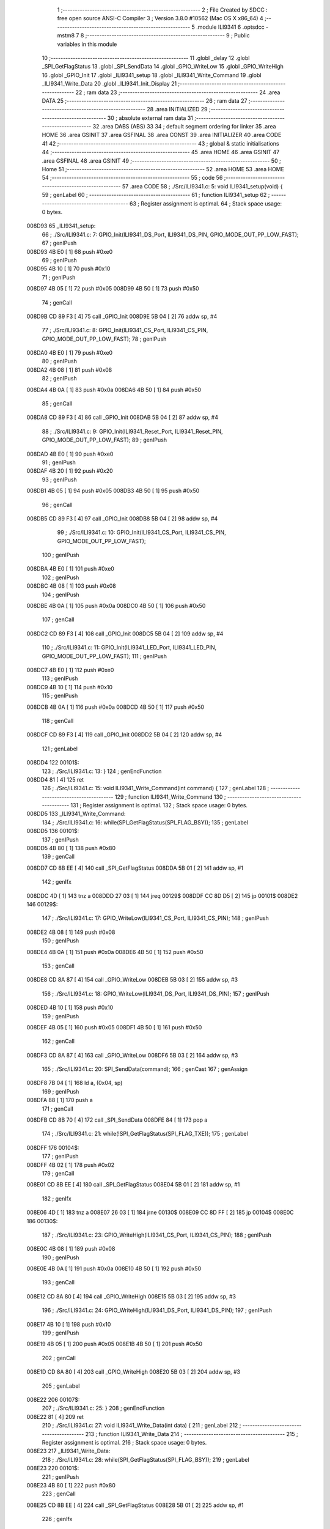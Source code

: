                                       1 ;--------------------------------------------------------
                                      2 ; File Created by SDCC : free open source ANSI-C Compiler
                                      3 ; Version 3.8.0 #10562 (Mac OS X x86_64)
                                      4 ;--------------------------------------------------------
                                      5 	.module ILI9341
                                      6 	.optsdcc -mstm8
                                      7 	
                                      8 ;--------------------------------------------------------
                                      9 ; Public variables in this module
                                     10 ;--------------------------------------------------------
                                     11 	.globl _delay
                                     12 	.globl _SPI_GetFlagStatus
                                     13 	.globl _SPI_SendData
                                     14 	.globl _GPIO_WriteLow
                                     15 	.globl _GPIO_WriteHigh
                                     16 	.globl _GPIO_Init
                                     17 	.globl _ILI9341_setup
                                     18 	.globl _ILI9341_Write_Command
                                     19 	.globl _ILI9341_Write_Data
                                     20 	.globl _ILI9341_Init_Display
                                     21 ;--------------------------------------------------------
                                     22 ; ram data
                                     23 ;--------------------------------------------------------
                                     24 	.area DATA
                                     25 ;--------------------------------------------------------
                                     26 ; ram data
                                     27 ;--------------------------------------------------------
                                     28 	.area INITIALIZED
                                     29 ;--------------------------------------------------------
                                     30 ; absolute external ram data
                                     31 ;--------------------------------------------------------
                                     32 	.area DABS (ABS)
                                     33 
                                     34 ; default segment ordering for linker
                                     35 	.area HOME
                                     36 	.area GSINIT
                                     37 	.area GSFINAL
                                     38 	.area CONST
                                     39 	.area INITIALIZER
                                     40 	.area CODE
                                     41 
                                     42 ;--------------------------------------------------------
                                     43 ; global & static initialisations
                                     44 ;--------------------------------------------------------
                                     45 	.area HOME
                                     46 	.area GSINIT
                                     47 	.area GSFINAL
                                     48 	.area GSINIT
                                     49 ;--------------------------------------------------------
                                     50 ; Home
                                     51 ;--------------------------------------------------------
                                     52 	.area HOME
                                     53 	.area HOME
                                     54 ;--------------------------------------------------------
                                     55 ; code
                                     56 ;--------------------------------------------------------
                                     57 	.area CODE
                                     58 ;	./Src/ILI9341.c: 5: void ILI9341_setup(void) {
                                     59 ; genLabel
                                     60 ;	-----------------------------------------
                                     61 ;	 function ILI9341_setup
                                     62 ;	-----------------------------------------
                                     63 ;	Register assignment is optimal.
                                     64 ;	Stack space usage: 0 bytes.
      008D93                         65 _ILI9341_setup:
                                     66 ;	./Src/ILI9341.c: 7: GPIO_Init(ILI9341_DS_Port, ILI9341_DS_PIN, GPIO_MODE_OUT_PP_LOW_FAST);
                                     67 ; genIPush
      008D93 4B E0            [ 1]   68 	push	#0xe0
                                     69 ; genIPush
      008D95 4B 10            [ 1]   70 	push	#0x10
                                     71 ; genIPush
      008D97 4B 05            [ 1]   72 	push	#0x05
      008D99 4B 50            [ 1]   73 	push	#0x50
                                     74 ; genCall
      008D9B CD 89 F3         [ 4]   75 	call	_GPIO_Init
      008D9E 5B 04            [ 2]   76 	addw	sp, #4
                                     77 ;	./Src/ILI9341.c: 8: GPIO_Init(ILI9341_CS_Port, ILI9341_CS_PIN, GPIO_MODE_OUT_PP_LOW_FAST);
                                     78 ; genIPush
      008DA0 4B E0            [ 1]   79 	push	#0xe0
                                     80 ; genIPush
      008DA2 4B 08            [ 1]   81 	push	#0x08
                                     82 ; genIPush
      008DA4 4B 0A            [ 1]   83 	push	#0x0a
      008DA6 4B 50            [ 1]   84 	push	#0x50
                                     85 ; genCall
      008DA8 CD 89 F3         [ 4]   86 	call	_GPIO_Init
      008DAB 5B 04            [ 2]   87 	addw	sp, #4
                                     88 ;	./Src/ILI9341.c: 9: GPIO_Init(ILI9341_Reset_Port, ILI9341_Reset_PIN, GPIO_MODE_OUT_PP_LOW_FAST);
                                     89 ; genIPush
      008DAD 4B E0            [ 1]   90 	push	#0xe0
                                     91 ; genIPush
      008DAF 4B 20            [ 1]   92 	push	#0x20
                                     93 ; genIPush
      008DB1 4B 05            [ 1]   94 	push	#0x05
      008DB3 4B 50            [ 1]   95 	push	#0x50
                                     96 ; genCall
      008DB5 CD 89 F3         [ 4]   97 	call	_GPIO_Init
      008DB8 5B 04            [ 2]   98 	addw	sp, #4
                                     99 ;	./Src/ILI9341.c: 10: GPIO_Init(ILI9341_CS_Port, ILI9341_CS_PIN, GPIO_MODE_OUT_PP_LOW_FAST);
                                    100 ; genIPush
      008DBA 4B E0            [ 1]  101 	push	#0xe0
                                    102 ; genIPush
      008DBC 4B 08            [ 1]  103 	push	#0x08
                                    104 ; genIPush
      008DBE 4B 0A            [ 1]  105 	push	#0x0a
      008DC0 4B 50            [ 1]  106 	push	#0x50
                                    107 ; genCall
      008DC2 CD 89 F3         [ 4]  108 	call	_GPIO_Init
      008DC5 5B 04            [ 2]  109 	addw	sp, #4
                                    110 ;	./Src/ILI9341.c: 11: GPIO_Init(ILI9341_LED_Port, ILI9341_LED_PIN, GPIO_MODE_OUT_PP_LOW_FAST);
                                    111 ; genIPush
      008DC7 4B E0            [ 1]  112 	push	#0xe0
                                    113 ; genIPush
      008DC9 4B 10            [ 1]  114 	push	#0x10
                                    115 ; genIPush
      008DCB 4B 0A            [ 1]  116 	push	#0x0a
      008DCD 4B 50            [ 1]  117 	push	#0x50
                                    118 ; genCall
      008DCF CD 89 F3         [ 4]  119 	call	_GPIO_Init
      008DD2 5B 04            [ 2]  120 	addw	sp, #4
                                    121 ; genLabel
      008DD4                        122 00101$:
                                    123 ;	./Src/ILI9341.c: 13: }
                                    124 ; genEndFunction
      008DD4 81               [ 4]  125 	ret
                                    126 ;	./Src/ILI9341.c: 15: void ILI9341_Write_Command(int command) {
                                    127 ; genLabel
                                    128 ;	-----------------------------------------
                                    129 ;	 function ILI9341_Write_Command
                                    130 ;	-----------------------------------------
                                    131 ;	Register assignment is optimal.
                                    132 ;	Stack space usage: 0 bytes.
      008DD5                        133 _ILI9341_Write_Command:
                                    134 ;	./Src/ILI9341.c: 16: while(SPI_GetFlagStatus(SPI_FLAG_BSY));
                                    135 ; genLabel
      008DD5                        136 00101$:
                                    137 ; genIPush
      008DD5 4B 80            [ 1]  138 	push	#0x80
                                    139 ; genCall
      008DD7 CD 8B EE         [ 4]  140 	call	_SPI_GetFlagStatus
      008DDA 5B 01            [ 2]  141 	addw	sp, #1
                                    142 ; genIfx
      008DDC 4D               [ 1]  143 	tnz	a
      008DDD 27 03            [ 1]  144 	jreq	00129$
      008DDF CC 8D D5         [ 2]  145 	jp	00101$
      008DE2                        146 00129$:
                                    147 ;	./Src/ILI9341.c: 17: GPIO_WriteLow(ILI9341_CS_Port, ILI9341_CS_PIN);
                                    148 ; genIPush
      008DE2 4B 08            [ 1]  149 	push	#0x08
                                    150 ; genIPush
      008DE4 4B 0A            [ 1]  151 	push	#0x0a
      008DE6 4B 50            [ 1]  152 	push	#0x50
                                    153 ; genCall
      008DE8 CD 8A 87         [ 4]  154 	call	_GPIO_WriteLow
      008DEB 5B 03            [ 2]  155 	addw	sp, #3
                                    156 ;	./Src/ILI9341.c: 18: GPIO_WriteLow(ILI9341_DS_Port, ILI9341_DS_PIN);
                                    157 ; genIPush
      008DED 4B 10            [ 1]  158 	push	#0x10
                                    159 ; genIPush
      008DEF 4B 05            [ 1]  160 	push	#0x05
      008DF1 4B 50            [ 1]  161 	push	#0x50
                                    162 ; genCall
      008DF3 CD 8A 87         [ 4]  163 	call	_GPIO_WriteLow
      008DF6 5B 03            [ 2]  164 	addw	sp, #3
                                    165 ;	./Src/ILI9341.c: 20: SPI_SendData(command);
                                    166 ; genCast
                                    167 ; genAssign
      008DF8 7B 04            [ 1]  168 	ld	a, (0x04, sp)
                                    169 ; genIPush
      008DFA 88               [ 1]  170 	push	a
                                    171 ; genCall
      008DFB CD 8B 70         [ 4]  172 	call	_SPI_SendData
      008DFE 84               [ 1]  173 	pop	a
                                    174 ;	./Src/ILI9341.c: 21: while(!SPI_GetFlagStatus(SPI_FLAG_TXE));
                                    175 ; genLabel
      008DFF                        176 00104$:
                                    177 ; genIPush
      008DFF 4B 02            [ 1]  178 	push	#0x02
                                    179 ; genCall
      008E01 CD 8B EE         [ 4]  180 	call	_SPI_GetFlagStatus
      008E04 5B 01            [ 2]  181 	addw	sp, #1
                                    182 ; genIfx
      008E06 4D               [ 1]  183 	tnz	a
      008E07 26 03            [ 1]  184 	jrne	00130$
      008E09 CC 8D FF         [ 2]  185 	jp	00104$
      008E0C                        186 00130$:
                                    187 ;	./Src/ILI9341.c: 23: GPIO_WriteHigh(ILI9341_CS_Port, ILI9341_CS_PIN);
                                    188 ; genIPush
      008E0C 4B 08            [ 1]  189 	push	#0x08
                                    190 ; genIPush
      008E0E 4B 0A            [ 1]  191 	push	#0x0a
      008E10 4B 50            [ 1]  192 	push	#0x50
                                    193 ; genCall
      008E12 CD 8A 80         [ 4]  194 	call	_GPIO_WriteHigh
      008E15 5B 03            [ 2]  195 	addw	sp, #3
                                    196 ;	./Src/ILI9341.c: 24: GPIO_WriteHigh(ILI9341_DS_Port, ILI9341_DS_PIN);
                                    197 ; genIPush
      008E17 4B 10            [ 1]  198 	push	#0x10
                                    199 ; genIPush
      008E19 4B 05            [ 1]  200 	push	#0x05
      008E1B 4B 50            [ 1]  201 	push	#0x50
                                    202 ; genCall
      008E1D CD 8A 80         [ 4]  203 	call	_GPIO_WriteHigh
      008E20 5B 03            [ 2]  204 	addw	sp, #3
                                    205 ; genLabel
      008E22                        206 00107$:
                                    207 ;	./Src/ILI9341.c: 25: }
                                    208 ; genEndFunction
      008E22 81               [ 4]  209 	ret
                                    210 ;	./Src/ILI9341.c: 27: void ILI9341_Write_Data(int data) {
                                    211 ; genLabel
                                    212 ;	-----------------------------------------
                                    213 ;	 function ILI9341_Write_Data
                                    214 ;	-----------------------------------------
                                    215 ;	Register assignment is optimal.
                                    216 ;	Stack space usage: 0 bytes.
      008E23                        217 _ILI9341_Write_Data:
                                    218 ;	./Src/ILI9341.c: 28: while(SPI_GetFlagStatus(SPI_FLAG_BSY));
                                    219 ; genLabel
      008E23                        220 00101$:
                                    221 ; genIPush
      008E23 4B 80            [ 1]  222 	push	#0x80
                                    223 ; genCall
      008E25 CD 8B EE         [ 4]  224 	call	_SPI_GetFlagStatus
      008E28 5B 01            [ 2]  225 	addw	sp, #1
                                    226 ; genIfx
      008E2A 4D               [ 1]  227 	tnz	a
      008E2B 27 03            [ 1]  228 	jreq	00129$
      008E2D CC 8E 23         [ 2]  229 	jp	00101$
      008E30                        230 00129$:
                                    231 ;	./Src/ILI9341.c: 29: GPIO_WriteLow(ILI9341_CS_Port, ILI9341_CS_PIN);
                                    232 ; genIPush
      008E30 4B 08            [ 1]  233 	push	#0x08
                                    234 ; genIPush
      008E32 4B 0A            [ 1]  235 	push	#0x0a
      008E34 4B 50            [ 1]  236 	push	#0x50
                                    237 ; genCall
      008E36 CD 8A 87         [ 4]  238 	call	_GPIO_WriteLow
      008E39 5B 03            [ 2]  239 	addw	sp, #3
                                    240 ;	./Src/ILI9341.c: 30: GPIO_WriteHigh(ILI9341_DS_Port, ILI9341_DS_PIN);
                                    241 ; genIPush
      008E3B 4B 10            [ 1]  242 	push	#0x10
                                    243 ; genIPush
      008E3D 4B 05            [ 1]  244 	push	#0x05
      008E3F 4B 50            [ 1]  245 	push	#0x50
                                    246 ; genCall
      008E41 CD 8A 80         [ 4]  247 	call	_GPIO_WriteHigh
      008E44 5B 03            [ 2]  248 	addw	sp, #3
                                    249 ;	./Src/ILI9341.c: 32: SPI_SendData(data);
                                    250 ; genCast
                                    251 ; genAssign
      008E46 7B 04            [ 1]  252 	ld	a, (0x04, sp)
                                    253 ; genIPush
      008E48 88               [ 1]  254 	push	a
                                    255 ; genCall
      008E49 CD 8B 70         [ 4]  256 	call	_SPI_SendData
      008E4C 84               [ 1]  257 	pop	a
                                    258 ;	./Src/ILI9341.c: 33: while(!SPI_GetFlagStatus(SPI_FLAG_TXE));
                                    259 ; genLabel
      008E4D                        260 00104$:
                                    261 ; genIPush
      008E4D 4B 02            [ 1]  262 	push	#0x02
                                    263 ; genCall
      008E4F CD 8B EE         [ 4]  264 	call	_SPI_GetFlagStatus
      008E52 5B 01            [ 2]  265 	addw	sp, #1
                                    266 ; genIfx
      008E54 4D               [ 1]  267 	tnz	a
      008E55 26 03            [ 1]  268 	jrne	00130$
      008E57 CC 8E 4D         [ 2]  269 	jp	00104$
      008E5A                        270 00130$:
                                    271 ;	./Src/ILI9341.c: 35: GPIO_WriteHigh(ILI9341_CS_Port, ILI9341_CS_PIN);
                                    272 ; genIPush
      008E5A 4B 08            [ 1]  273 	push	#0x08
                                    274 ; genIPush
      008E5C 4B 0A            [ 1]  275 	push	#0x0a
      008E5E 4B 50            [ 1]  276 	push	#0x50
                                    277 ; genCall
      008E60 CD 8A 80         [ 4]  278 	call	_GPIO_WriteHigh
      008E63 5B 03            [ 2]  279 	addw	sp, #3
                                    280 ; genLabel
      008E65                        281 00107$:
                                    282 ;	./Src/ILI9341.c: 36: }
                                    283 ; genEndFunction
      008E65 81               [ 4]  284 	ret
                                    285 ;	./Src/ILI9341.c: 38: void ILI9341_Init_Display() {
                                    286 ; genLabel
                                    287 ;	-----------------------------------------
                                    288 ;	 function ILI9341_Init_Display
                                    289 ;	-----------------------------------------
                                    290 ;	Register assignment is optimal.
                                    291 ;	Stack space usage: 0 bytes.
      008E66                        292 _ILI9341_Init_Display:
                                    293 ;	./Src/ILI9341.c: 39: GPIO_WriteHigh(ILI9341_CS_Port, ILI9341_CS_PIN);
                                    294 ; genIPush
      008E66 4B 08            [ 1]  295 	push	#0x08
                                    296 ; genIPush
      008E68 4B 0A            [ 1]  297 	push	#0x0a
      008E6A 4B 50            [ 1]  298 	push	#0x50
                                    299 ; genCall
      008E6C CD 8A 80         [ 4]  300 	call	_GPIO_WriteHigh
      008E6F 5B 03            [ 2]  301 	addw	sp, #3
                                    302 ;	./Src/ILI9341.c: 40: GPIO_WriteLow(ILI9341_Reset_Port, ILI9341_Reset_PIN);
                                    303 ; genIPush
      008E71 4B 20            [ 1]  304 	push	#0x20
                                    305 ; genIPush
      008E73 4B 05            [ 1]  306 	push	#0x05
      008E75 4B 50            [ 1]  307 	push	#0x50
                                    308 ; genCall
      008E77 CD 8A 87         [ 4]  309 	call	_GPIO_WriteLow
      008E7A 5B 03            [ 2]  310 	addw	sp, #3
                                    311 ;	./Src/ILI9341.c: 41: delay(100000);
                                    312 ; genIPush
      008E7C 4B A0            [ 1]  313 	push	#0xa0
      008E7E 4B 86            [ 1]  314 	push	#0x86
      008E80 4B 01            [ 1]  315 	push	#0x01
      008E82 4B 00            [ 1]  316 	push	#0x00
                                    317 ; genCall
      008E84 CD 92 4A         [ 4]  318 	call	_delay
      008E87 5B 04            [ 2]  319 	addw	sp, #4
                                    320 ;	./Src/ILI9341.c: 43: GPIO_WriteHigh(ILI9341_Reset_Port, ILI9341_Reset_PIN);
                                    321 ; genIPush
      008E89 4B 20            [ 1]  322 	push	#0x20
                                    323 ; genIPush
      008E8B 4B 05            [ 1]  324 	push	#0x05
      008E8D 4B 50            [ 1]  325 	push	#0x50
                                    326 ; genCall
      008E8F CD 8A 80         [ 4]  327 	call	_GPIO_WriteHigh
      008E92 5B 03            [ 2]  328 	addw	sp, #3
                                    329 ;	./Src/ILI9341.c: 44: GPIO_WriteHigh(ILI9341_LED_Port, ILI9341_LED_PIN);
                                    330 ; genIPush
      008E94 4B 10            [ 1]  331 	push	#0x10
                                    332 ; genIPush
      008E96 4B 0A            [ 1]  333 	push	#0x0a
      008E98 4B 50            [ 1]  334 	push	#0x50
                                    335 ; genCall
      008E9A CD 8A 80         [ 4]  336 	call	_GPIO_WriteHigh
      008E9D 5B 03            [ 2]  337 	addw	sp, #3
                                    338 ;	./Src/ILI9341.c: 45: delay(100000);
                                    339 ; genIPush
      008E9F 4B A0            [ 1]  340 	push	#0xa0
      008EA1 4B 86            [ 1]  341 	push	#0x86
      008EA3 4B 01            [ 1]  342 	push	#0x01
      008EA5 4B 00            [ 1]  343 	push	#0x00
                                    344 ; genCall
      008EA7 CD 92 4A         [ 4]  345 	call	_delay
      008EAA 5B 04            [ 2]  346 	addw	sp, #4
                                    347 ;	./Src/ILI9341.c: 47: ILI9341_Write_Command(ILI9341_RESET);
                                    348 ; genIPush
      008EAC 4B 01            [ 1]  349 	push	#0x01
      008EAE 4B 00            [ 1]  350 	push	#0x00
                                    351 ; genCall
      008EB0 CD 8D D5         [ 4]  352 	call	_ILI9341_Write_Command
      008EB3 85               [ 2]  353 	popw	x
                                    354 ;	./Src/ILI9341.c: 48: delay(100000);
                                    355 ; genIPush
      008EB4 4B A0            [ 1]  356 	push	#0xa0
      008EB6 4B 86            [ 1]  357 	push	#0x86
      008EB8 4B 01            [ 1]  358 	push	#0x01
      008EBA 4B 00            [ 1]  359 	push	#0x00
                                    360 ; genCall
      008EBC CD 92 4A         [ 4]  361 	call	_delay
      008EBF 5B 04            [ 2]  362 	addw	sp, #4
                                    363 ;	./Src/ILI9341.c: 51: ILI9341_Write_Command(ILI9341_POWERA);
                                    364 ; genIPush
      008EC1 4B CB            [ 1]  365 	push	#0xcb
      008EC3 4B 00            [ 1]  366 	push	#0x00
                                    367 ; genCall
      008EC5 CD 8D D5         [ 4]  368 	call	_ILI9341_Write_Command
      008EC8 85               [ 2]  369 	popw	x
                                    370 ;	./Src/ILI9341.c: 52: ILI9341_Write_Data(0x39);
                                    371 ; genIPush
      008EC9 4B 39            [ 1]  372 	push	#0x39
      008ECB 4B 00            [ 1]  373 	push	#0x00
                                    374 ; genCall
      008ECD CD 8E 23         [ 4]  375 	call	_ILI9341_Write_Data
      008ED0 85               [ 2]  376 	popw	x
                                    377 ;	./Src/ILI9341.c: 53: ILI9341_Write_Data(0x2C);
                                    378 ; genIPush
      008ED1 4B 2C            [ 1]  379 	push	#0x2c
      008ED3 4B 00            [ 1]  380 	push	#0x00
                                    381 ; genCall
      008ED5 CD 8E 23         [ 4]  382 	call	_ILI9341_Write_Data
      008ED8 85               [ 2]  383 	popw	x
                                    384 ;	./Src/ILI9341.c: 54: ILI9341_Write_Data(0x00);
                                    385 ; genIPush
      008ED9 5F               [ 1]  386 	clrw	x
      008EDA 89               [ 2]  387 	pushw	x
                                    388 ; genCall
      008EDB CD 8E 23         [ 4]  389 	call	_ILI9341_Write_Data
      008EDE 85               [ 2]  390 	popw	x
                                    391 ;	./Src/ILI9341.c: 55: ILI9341_Write_Data(0x34);
                                    392 ; genIPush
      008EDF 4B 34            [ 1]  393 	push	#0x34
      008EE1 4B 00            [ 1]  394 	push	#0x00
                                    395 ; genCall
      008EE3 CD 8E 23         [ 4]  396 	call	_ILI9341_Write_Data
      008EE6 85               [ 2]  397 	popw	x
                                    398 ;	./Src/ILI9341.c: 56: ILI9341_Write_Data(0x02);
                                    399 ; genIPush
      008EE7 4B 02            [ 1]  400 	push	#0x02
      008EE9 4B 00            [ 1]  401 	push	#0x00
                                    402 ; genCall
      008EEB CD 8E 23         [ 4]  403 	call	_ILI9341_Write_Data
      008EEE 85               [ 2]  404 	popw	x
                                    405 ;	./Src/ILI9341.c: 57: ILI9341_Write_Command(ILI9341_POWERB);
                                    406 ; genIPush
      008EEF 4B CF            [ 1]  407 	push	#0xcf
      008EF1 4B 00            [ 1]  408 	push	#0x00
                                    409 ; genCall
      008EF3 CD 8D D5         [ 4]  410 	call	_ILI9341_Write_Command
      008EF6 85               [ 2]  411 	popw	x
                                    412 ;	./Src/ILI9341.c: 58: ILI9341_Write_Data(0x00);
                                    413 ; genIPush
      008EF7 5F               [ 1]  414 	clrw	x
      008EF8 89               [ 2]  415 	pushw	x
                                    416 ; genCall
      008EF9 CD 8E 23         [ 4]  417 	call	_ILI9341_Write_Data
      008EFC 85               [ 2]  418 	popw	x
                                    419 ;	./Src/ILI9341.c: 59: ILI9341_Write_Data(0xC1);
                                    420 ; genIPush
      008EFD 4B C1            [ 1]  421 	push	#0xc1
      008EFF 4B 00            [ 1]  422 	push	#0x00
                                    423 ; genCall
      008F01 CD 8E 23         [ 4]  424 	call	_ILI9341_Write_Data
      008F04 85               [ 2]  425 	popw	x
                                    426 ;	./Src/ILI9341.c: 60: ILI9341_Write_Data(0x30);
                                    427 ; genIPush
      008F05 4B 30            [ 1]  428 	push	#0x30
      008F07 4B 00            [ 1]  429 	push	#0x00
                                    430 ; genCall
      008F09 CD 8E 23         [ 4]  431 	call	_ILI9341_Write_Data
      008F0C 85               [ 2]  432 	popw	x
                                    433 ;	./Src/ILI9341.c: 61: ILI9341_Write_Command(ILI9341_DTCA);
                                    434 ; genIPush
      008F0D 4B E8            [ 1]  435 	push	#0xe8
      008F0F 4B 00            [ 1]  436 	push	#0x00
                                    437 ; genCall
      008F11 CD 8D D5         [ 4]  438 	call	_ILI9341_Write_Command
      008F14 85               [ 2]  439 	popw	x
                                    440 ;	./Src/ILI9341.c: 62: ILI9341_Write_Data(0x85);
                                    441 ; genIPush
      008F15 4B 85            [ 1]  442 	push	#0x85
      008F17 4B 00            [ 1]  443 	push	#0x00
                                    444 ; genCall
      008F19 CD 8E 23         [ 4]  445 	call	_ILI9341_Write_Data
      008F1C 85               [ 2]  446 	popw	x
                                    447 ;	./Src/ILI9341.c: 63: ILI9341_Write_Data(0x00);
                                    448 ; genIPush
      008F1D 5F               [ 1]  449 	clrw	x
      008F1E 89               [ 2]  450 	pushw	x
                                    451 ; genCall
      008F1F CD 8E 23         [ 4]  452 	call	_ILI9341_Write_Data
      008F22 85               [ 2]  453 	popw	x
                                    454 ;	./Src/ILI9341.c: 64: ILI9341_Write_Data(0x78);
                                    455 ; genIPush
      008F23 4B 78            [ 1]  456 	push	#0x78
      008F25 4B 00            [ 1]  457 	push	#0x00
                                    458 ; genCall
      008F27 CD 8E 23         [ 4]  459 	call	_ILI9341_Write_Data
      008F2A 85               [ 2]  460 	popw	x
                                    461 ;	./Src/ILI9341.c: 65: ILI9341_Write_Command(ILI9341_DTCB);
                                    462 ; genIPush
      008F2B 4B EA            [ 1]  463 	push	#0xea
      008F2D 4B 00            [ 1]  464 	push	#0x00
                                    465 ; genCall
      008F2F CD 8D D5         [ 4]  466 	call	_ILI9341_Write_Command
      008F32 85               [ 2]  467 	popw	x
                                    468 ;	./Src/ILI9341.c: 66: ILI9341_Write_Data(0x00);
                                    469 ; genIPush
      008F33 5F               [ 1]  470 	clrw	x
      008F34 89               [ 2]  471 	pushw	x
                                    472 ; genCall
      008F35 CD 8E 23         [ 4]  473 	call	_ILI9341_Write_Data
      008F38 85               [ 2]  474 	popw	x
                                    475 ;	./Src/ILI9341.c: 67: ILI9341_Write_Data(0x00);
                                    476 ; genIPush
      008F39 5F               [ 1]  477 	clrw	x
      008F3A 89               [ 2]  478 	pushw	x
                                    479 ; genCall
      008F3B CD 8E 23         [ 4]  480 	call	_ILI9341_Write_Data
      008F3E 85               [ 2]  481 	popw	x
                                    482 ;	./Src/ILI9341.c: 68: ILI9341_Write_Command(ILI9341_POWER_SEQ);
                                    483 ; genIPush
      008F3F 4B ED            [ 1]  484 	push	#0xed
      008F41 4B 00            [ 1]  485 	push	#0x00
                                    486 ; genCall
      008F43 CD 8D D5         [ 4]  487 	call	_ILI9341_Write_Command
      008F46 85               [ 2]  488 	popw	x
                                    489 ;	./Src/ILI9341.c: 69: ILI9341_Write_Data(0x64);
                                    490 ; genIPush
      008F47 4B 64            [ 1]  491 	push	#0x64
      008F49 4B 00            [ 1]  492 	push	#0x00
                                    493 ; genCall
      008F4B CD 8E 23         [ 4]  494 	call	_ILI9341_Write_Data
      008F4E 85               [ 2]  495 	popw	x
                                    496 ;	./Src/ILI9341.c: 70: ILI9341_Write_Data(0x03);
                                    497 ; genIPush
      008F4F 4B 03            [ 1]  498 	push	#0x03
      008F51 4B 00            [ 1]  499 	push	#0x00
                                    500 ; genCall
      008F53 CD 8E 23         [ 4]  501 	call	_ILI9341_Write_Data
      008F56 85               [ 2]  502 	popw	x
                                    503 ;	./Src/ILI9341.c: 71: ILI9341_Write_Data(0x12);
                                    504 ; genIPush
      008F57 4B 12            [ 1]  505 	push	#0x12
      008F59 4B 00            [ 1]  506 	push	#0x00
                                    507 ; genCall
      008F5B CD 8E 23         [ 4]  508 	call	_ILI9341_Write_Data
      008F5E 85               [ 2]  509 	popw	x
                                    510 ;	./Src/ILI9341.c: 72: ILI9341_Write_Data(0x81);
                                    511 ; genIPush
      008F5F 4B 81            [ 1]  512 	push	#0x81
      008F61 4B 00            [ 1]  513 	push	#0x00
                                    514 ; genCall
      008F63 CD 8E 23         [ 4]  515 	call	_ILI9341_Write_Data
      008F66 85               [ 2]  516 	popw	x
                                    517 ;	./Src/ILI9341.c: 73: ILI9341_Write_Command(ILI9341_PRC);
                                    518 ; genIPush
      008F67 4B F7            [ 1]  519 	push	#0xf7
      008F69 4B 00            [ 1]  520 	push	#0x00
                                    521 ; genCall
      008F6B CD 8D D5         [ 4]  522 	call	_ILI9341_Write_Command
      008F6E 85               [ 2]  523 	popw	x
                                    524 ;	./Src/ILI9341.c: 74: ILI9341_Write_Data(0x20);
                                    525 ; genIPush
      008F6F 4B 20            [ 1]  526 	push	#0x20
      008F71 4B 00            [ 1]  527 	push	#0x00
                                    528 ; genCall
      008F73 CD 8E 23         [ 4]  529 	call	_ILI9341_Write_Data
      008F76 85               [ 2]  530 	popw	x
                                    531 ;	./Src/ILI9341.c: 75: ILI9341_Write_Command(ILI9341_POWER1);
                                    532 ; genIPush
      008F77 4B C0            [ 1]  533 	push	#0xc0
      008F79 4B 00            [ 1]  534 	push	#0x00
                                    535 ; genCall
      008F7B CD 8D D5         [ 4]  536 	call	_ILI9341_Write_Command
      008F7E 85               [ 2]  537 	popw	x
                                    538 ;	./Src/ILI9341.c: 76: ILI9341_Write_Data(0x23);
                                    539 ; genIPush
      008F7F 4B 23            [ 1]  540 	push	#0x23
      008F81 4B 00            [ 1]  541 	push	#0x00
                                    542 ; genCall
      008F83 CD 8E 23         [ 4]  543 	call	_ILI9341_Write_Data
      008F86 85               [ 2]  544 	popw	x
                                    545 ;	./Src/ILI9341.c: 77: ILI9341_Write_Command(ILI9341_POWER2);
                                    546 ; genIPush
      008F87 4B C1            [ 1]  547 	push	#0xc1
      008F89 4B 00            [ 1]  548 	push	#0x00
                                    549 ; genCall
      008F8B CD 8D D5         [ 4]  550 	call	_ILI9341_Write_Command
      008F8E 85               [ 2]  551 	popw	x
                                    552 ;	./Src/ILI9341.c: 78: ILI9341_Write_Data(0x10);
                                    553 ; genIPush
      008F8F 4B 10            [ 1]  554 	push	#0x10
      008F91 4B 00            [ 1]  555 	push	#0x00
                                    556 ; genCall
      008F93 CD 8E 23         [ 4]  557 	call	_ILI9341_Write_Data
      008F96 85               [ 2]  558 	popw	x
                                    559 ;	./Src/ILI9341.c: 79: ILI9341_Write_Command(ILI9341_VCOM1);
                                    560 ; genIPush
      008F97 4B C5            [ 1]  561 	push	#0xc5
      008F99 4B 00            [ 1]  562 	push	#0x00
                                    563 ; genCall
      008F9B CD 8D D5         [ 4]  564 	call	_ILI9341_Write_Command
      008F9E 85               [ 2]  565 	popw	x
                                    566 ;	./Src/ILI9341.c: 80: ILI9341_Write_Data(0x3E);
                                    567 ; genIPush
      008F9F 4B 3E            [ 1]  568 	push	#0x3e
      008FA1 4B 00            [ 1]  569 	push	#0x00
                                    570 ; genCall
      008FA3 CD 8E 23         [ 4]  571 	call	_ILI9341_Write_Data
      008FA6 85               [ 2]  572 	popw	x
                                    573 ;	./Src/ILI9341.c: 81: ILI9341_Write_Data(0x28);
                                    574 ; genIPush
      008FA7 4B 28            [ 1]  575 	push	#0x28
      008FA9 4B 00            [ 1]  576 	push	#0x00
                                    577 ; genCall
      008FAB CD 8E 23         [ 4]  578 	call	_ILI9341_Write_Data
      008FAE 85               [ 2]  579 	popw	x
                                    580 ;	./Src/ILI9341.c: 82: ILI9341_Write_Command(ILI9341_VCOM2);
                                    581 ; genIPush
      008FAF 4B C7            [ 1]  582 	push	#0xc7
      008FB1 4B 00            [ 1]  583 	push	#0x00
                                    584 ; genCall
      008FB3 CD 8D D5         [ 4]  585 	call	_ILI9341_Write_Command
      008FB6 85               [ 2]  586 	popw	x
                                    587 ;	./Src/ILI9341.c: 83: ILI9341_Write_Data(0x86);
                                    588 ; genIPush
      008FB7 4B 86            [ 1]  589 	push	#0x86
      008FB9 4B 00            [ 1]  590 	push	#0x00
                                    591 ; genCall
      008FBB CD 8E 23         [ 4]  592 	call	_ILI9341_Write_Data
      008FBE 85               [ 2]  593 	popw	x
                                    594 ;	./Src/ILI9341.c: 84: ILI9341_Write_Command(ILI9341_MAC);
                                    595 ; genIPush
      008FBF 4B 36            [ 1]  596 	push	#0x36
      008FC1 4B 00            [ 1]  597 	push	#0x00
                                    598 ; genCall
      008FC3 CD 8D D5         [ 4]  599 	call	_ILI9341_Write_Command
      008FC6 85               [ 2]  600 	popw	x
                                    601 ;	./Src/ILI9341.c: 85: ILI9341_Write_Data(0x48);
                                    602 ; genIPush
      008FC7 4B 48            [ 1]  603 	push	#0x48
      008FC9 4B 00            [ 1]  604 	push	#0x00
                                    605 ; genCall
      008FCB CD 8E 23         [ 4]  606 	call	_ILI9341_Write_Data
      008FCE 85               [ 2]  607 	popw	x
                                    608 ;	./Src/ILI9341.c: 86: ILI9341_Write_Command(ILI9341_PIXEL_FORMAT);
                                    609 ; genIPush
      008FCF 4B 3A            [ 1]  610 	push	#0x3a
      008FD1 4B 00            [ 1]  611 	push	#0x00
                                    612 ; genCall
      008FD3 CD 8D D5         [ 4]  613 	call	_ILI9341_Write_Command
      008FD6 85               [ 2]  614 	popw	x
                                    615 ;	./Src/ILI9341.c: 87: ILI9341_Write_Data(0x55);
                                    616 ; genIPush
      008FD7 4B 55            [ 1]  617 	push	#0x55
      008FD9 4B 00            [ 1]  618 	push	#0x00
                                    619 ; genCall
      008FDB CD 8E 23         [ 4]  620 	call	_ILI9341_Write_Data
      008FDE 85               [ 2]  621 	popw	x
                                    622 ;	./Src/ILI9341.c: 88: ILI9341_Write_Command(ILI9341_FRC);
                                    623 ; genIPush
      008FDF 4B B1            [ 1]  624 	push	#0xb1
      008FE1 4B 00            [ 1]  625 	push	#0x00
                                    626 ; genCall
      008FE3 CD 8D D5         [ 4]  627 	call	_ILI9341_Write_Command
      008FE6 85               [ 2]  628 	popw	x
                                    629 ;	./Src/ILI9341.c: 89: ILI9341_Write_Data(0x00);
                                    630 ; genIPush
      008FE7 5F               [ 1]  631 	clrw	x
      008FE8 89               [ 2]  632 	pushw	x
                                    633 ; genCall
      008FE9 CD 8E 23         [ 4]  634 	call	_ILI9341_Write_Data
      008FEC 85               [ 2]  635 	popw	x
                                    636 ;	./Src/ILI9341.c: 90: ILI9341_Write_Data(0x18);
                                    637 ; genIPush
      008FED 4B 18            [ 1]  638 	push	#0x18
      008FEF 4B 00            [ 1]  639 	push	#0x00
                                    640 ; genCall
      008FF1 CD 8E 23         [ 4]  641 	call	_ILI9341_Write_Data
      008FF4 85               [ 2]  642 	popw	x
                                    643 ;	./Src/ILI9341.c: 91: ILI9341_Write_Command(ILI9341_DFC);
                                    644 ; genIPush
      008FF5 4B B6            [ 1]  645 	push	#0xb6
      008FF7 4B 00            [ 1]  646 	push	#0x00
                                    647 ; genCall
      008FF9 CD 8D D5         [ 4]  648 	call	_ILI9341_Write_Command
      008FFC 85               [ 2]  649 	popw	x
                                    650 ;	./Src/ILI9341.c: 92: ILI9341_Write_Data(0x08);
                                    651 ; genIPush
      008FFD 4B 08            [ 1]  652 	push	#0x08
      008FFF 4B 00            [ 1]  653 	push	#0x00
                                    654 ; genCall
      009001 CD 8E 23         [ 4]  655 	call	_ILI9341_Write_Data
      009004 85               [ 2]  656 	popw	x
                                    657 ;	./Src/ILI9341.c: 93: ILI9341_Write_Data(0x82);
                                    658 ; genIPush
      009005 4B 82            [ 1]  659 	push	#0x82
      009007 4B 00            [ 1]  660 	push	#0x00
                                    661 ; genCall
      009009 CD 8E 23         [ 4]  662 	call	_ILI9341_Write_Data
      00900C 85               [ 2]  663 	popw	x
                                    664 ;	./Src/ILI9341.c: 94: ILI9341_Write_Data(0x27);
                                    665 ; genIPush
      00900D 4B 27            [ 1]  666 	push	#0x27
      00900F 4B 00            [ 1]  667 	push	#0x00
                                    668 ; genCall
      009011 CD 8E 23         [ 4]  669 	call	_ILI9341_Write_Data
      009014 85               [ 2]  670 	popw	x
                                    671 ;	./Src/ILI9341.c: 95: ILI9341_Write_Command(ILI9341_3GAMMA_EN);
                                    672 ; genIPush
      009015 4B F2            [ 1]  673 	push	#0xf2
      009017 4B 00            [ 1]  674 	push	#0x00
                                    675 ; genCall
      009019 CD 8D D5         [ 4]  676 	call	_ILI9341_Write_Command
      00901C 85               [ 2]  677 	popw	x
                                    678 ;	./Src/ILI9341.c: 96: ILI9341_Write_Data(0x00);
                                    679 ; genIPush
      00901D 5F               [ 1]  680 	clrw	x
      00901E 89               [ 2]  681 	pushw	x
                                    682 ; genCall
      00901F CD 8E 23         [ 4]  683 	call	_ILI9341_Write_Data
      009022 85               [ 2]  684 	popw	x
                                    685 ;	./Src/ILI9341.c: 97: ILI9341_Write_Command(ILI9341_COLUMN_ADDR);
                                    686 ; genIPush
      009023 4B 2A            [ 1]  687 	push	#0x2a
      009025 4B 00            [ 1]  688 	push	#0x00
                                    689 ; genCall
      009027 CD 8D D5         [ 4]  690 	call	_ILI9341_Write_Command
      00902A 85               [ 2]  691 	popw	x
                                    692 ;	./Src/ILI9341.c: 98: ILI9341_Write_Data(0x00);
                                    693 ; genIPush
      00902B 5F               [ 1]  694 	clrw	x
      00902C 89               [ 2]  695 	pushw	x
                                    696 ; genCall
      00902D CD 8E 23         [ 4]  697 	call	_ILI9341_Write_Data
      009030 85               [ 2]  698 	popw	x
                                    699 ;	./Src/ILI9341.c: 99: ILI9341_Write_Data(0x00);
                                    700 ; genIPush
      009031 5F               [ 1]  701 	clrw	x
      009032 89               [ 2]  702 	pushw	x
                                    703 ; genCall
      009033 CD 8E 23         [ 4]  704 	call	_ILI9341_Write_Data
      009036 85               [ 2]  705 	popw	x
                                    706 ;	./Src/ILI9341.c: 100: ILI9341_Write_Data(0x00);
                                    707 ; genIPush
      009037 5F               [ 1]  708 	clrw	x
      009038 89               [ 2]  709 	pushw	x
                                    710 ; genCall
      009039 CD 8E 23         [ 4]  711 	call	_ILI9341_Write_Data
      00903C 85               [ 2]  712 	popw	x
                                    713 ;	./Src/ILI9341.c: 101: ILI9341_Write_Data(0xEF);
                                    714 ; genIPush
      00903D 4B EF            [ 1]  715 	push	#0xef
      00903F 4B 00            [ 1]  716 	push	#0x00
                                    717 ; genCall
      009041 CD 8E 23         [ 4]  718 	call	_ILI9341_Write_Data
      009044 85               [ 2]  719 	popw	x
                                    720 ;	./Src/ILI9341.c: 102: ILI9341_Write_Command(ILI9341_PAGE_ADDR);
                                    721 ; genIPush
      009045 4B 2B            [ 1]  722 	push	#0x2b
      009047 4B 00            [ 1]  723 	push	#0x00
                                    724 ; genCall
      009049 CD 8D D5         [ 4]  725 	call	_ILI9341_Write_Command
      00904C 85               [ 2]  726 	popw	x
                                    727 ;	./Src/ILI9341.c: 103: ILI9341_Write_Data(0x00);
                                    728 ; genIPush
      00904D 5F               [ 1]  729 	clrw	x
      00904E 89               [ 2]  730 	pushw	x
                                    731 ; genCall
      00904F CD 8E 23         [ 4]  732 	call	_ILI9341_Write_Data
      009052 85               [ 2]  733 	popw	x
                                    734 ;	./Src/ILI9341.c: 104: ILI9341_Write_Data(0x00);
                                    735 ; genIPush
      009053 5F               [ 1]  736 	clrw	x
      009054 89               [ 2]  737 	pushw	x
                                    738 ; genCall
      009055 CD 8E 23         [ 4]  739 	call	_ILI9341_Write_Data
      009058 85               [ 2]  740 	popw	x
                                    741 ;	./Src/ILI9341.c: 105: ILI9341_Write_Data(0x01);
                                    742 ; genIPush
      009059 4B 01            [ 1]  743 	push	#0x01
      00905B 4B 00            [ 1]  744 	push	#0x00
                                    745 ; genCall
      00905D CD 8E 23         [ 4]  746 	call	_ILI9341_Write_Data
      009060 85               [ 2]  747 	popw	x
                                    748 ;	./Src/ILI9341.c: 106: ILI9341_Write_Data(0x3F);
                                    749 ; genIPush
      009061 4B 3F            [ 1]  750 	push	#0x3f
      009063 4B 00            [ 1]  751 	push	#0x00
                                    752 ; genCall
      009065 CD 8E 23         [ 4]  753 	call	_ILI9341_Write_Data
      009068 85               [ 2]  754 	popw	x
                                    755 ;	./Src/ILI9341.c: 107: ILI9341_Write_Command(ILI9341_GAMMA);
                                    756 ; genIPush
      009069 4B 26            [ 1]  757 	push	#0x26
      00906B 4B 00            [ 1]  758 	push	#0x00
                                    759 ; genCall
      00906D CD 8D D5         [ 4]  760 	call	_ILI9341_Write_Command
      009070 85               [ 2]  761 	popw	x
                                    762 ;	./Src/ILI9341.c: 108: ILI9341_Write_Data(0x01);
                                    763 ; genIPush
      009071 4B 01            [ 1]  764 	push	#0x01
      009073 4B 00            [ 1]  765 	push	#0x00
                                    766 ; genCall
      009075 CD 8E 23         [ 4]  767 	call	_ILI9341_Write_Data
      009078 85               [ 2]  768 	popw	x
                                    769 ;	./Src/ILI9341.c: 109: ILI9341_Write_Command(ILI9341_PGAMMA);
                                    770 ; genIPush
      009079 4B E0            [ 1]  771 	push	#0xe0
      00907B 4B 00            [ 1]  772 	push	#0x00
                                    773 ; genCall
      00907D CD 8D D5         [ 4]  774 	call	_ILI9341_Write_Command
      009080 85               [ 2]  775 	popw	x
                                    776 ;	./Src/ILI9341.c: 110: ILI9341_Write_Data(0x0F);
                                    777 ; genIPush
      009081 4B 0F            [ 1]  778 	push	#0x0f
      009083 4B 00            [ 1]  779 	push	#0x00
                                    780 ; genCall
      009085 CD 8E 23         [ 4]  781 	call	_ILI9341_Write_Data
      009088 85               [ 2]  782 	popw	x
                                    783 ;	./Src/ILI9341.c: 111: ILI9341_Write_Data(0x31);
                                    784 ; genIPush
      009089 4B 31            [ 1]  785 	push	#0x31
      00908B 4B 00            [ 1]  786 	push	#0x00
                                    787 ; genCall
      00908D CD 8E 23         [ 4]  788 	call	_ILI9341_Write_Data
      009090 85               [ 2]  789 	popw	x
                                    790 ;	./Src/ILI9341.c: 112: ILI9341_Write_Data(0x2B);
                                    791 ; genIPush
      009091 4B 2B            [ 1]  792 	push	#0x2b
      009093 4B 00            [ 1]  793 	push	#0x00
                                    794 ; genCall
      009095 CD 8E 23         [ 4]  795 	call	_ILI9341_Write_Data
      009098 85               [ 2]  796 	popw	x
                                    797 ;	./Src/ILI9341.c: 113: ILI9341_Write_Data(0x0C);
                                    798 ; genIPush
      009099 4B 0C            [ 1]  799 	push	#0x0c
      00909B 4B 00            [ 1]  800 	push	#0x00
                                    801 ; genCall
      00909D CD 8E 23         [ 4]  802 	call	_ILI9341_Write_Data
      0090A0 85               [ 2]  803 	popw	x
                                    804 ;	./Src/ILI9341.c: 114: ILI9341_Write_Data(0x0E);
                                    805 ; genIPush
      0090A1 4B 0E            [ 1]  806 	push	#0x0e
      0090A3 4B 00            [ 1]  807 	push	#0x00
                                    808 ; genCall
      0090A5 CD 8E 23         [ 4]  809 	call	_ILI9341_Write_Data
      0090A8 85               [ 2]  810 	popw	x
                                    811 ;	./Src/ILI9341.c: 115: ILI9341_Write_Data(0x08);
                                    812 ; genIPush
      0090A9 4B 08            [ 1]  813 	push	#0x08
      0090AB 4B 00            [ 1]  814 	push	#0x00
                                    815 ; genCall
      0090AD CD 8E 23         [ 4]  816 	call	_ILI9341_Write_Data
      0090B0 85               [ 2]  817 	popw	x
                                    818 ;	./Src/ILI9341.c: 116: ILI9341_Write_Data(0x4E);
                                    819 ; genIPush
      0090B1 4B 4E            [ 1]  820 	push	#0x4e
      0090B3 4B 00            [ 1]  821 	push	#0x00
                                    822 ; genCall
      0090B5 CD 8E 23         [ 4]  823 	call	_ILI9341_Write_Data
      0090B8 85               [ 2]  824 	popw	x
                                    825 ;	./Src/ILI9341.c: 117: ILI9341_Write_Data(0xF1);
                                    826 ; genIPush
      0090B9 4B F1            [ 1]  827 	push	#0xf1
      0090BB 4B 00            [ 1]  828 	push	#0x00
                                    829 ; genCall
      0090BD CD 8E 23         [ 4]  830 	call	_ILI9341_Write_Data
      0090C0 85               [ 2]  831 	popw	x
                                    832 ;	./Src/ILI9341.c: 118: ILI9341_Write_Data(0x37);
                                    833 ; genIPush
      0090C1 4B 37            [ 1]  834 	push	#0x37
      0090C3 4B 00            [ 1]  835 	push	#0x00
                                    836 ; genCall
      0090C5 CD 8E 23         [ 4]  837 	call	_ILI9341_Write_Data
      0090C8 85               [ 2]  838 	popw	x
                                    839 ;	./Src/ILI9341.c: 119: ILI9341_Write_Data(0x07);
                                    840 ; genIPush
      0090C9 4B 07            [ 1]  841 	push	#0x07
      0090CB 4B 00            [ 1]  842 	push	#0x00
                                    843 ; genCall
      0090CD CD 8E 23         [ 4]  844 	call	_ILI9341_Write_Data
      0090D0 85               [ 2]  845 	popw	x
                                    846 ;	./Src/ILI9341.c: 120: ILI9341_Write_Data(0x10);
                                    847 ; genIPush
      0090D1 4B 10            [ 1]  848 	push	#0x10
      0090D3 4B 00            [ 1]  849 	push	#0x00
                                    850 ; genCall
      0090D5 CD 8E 23         [ 4]  851 	call	_ILI9341_Write_Data
      0090D8 85               [ 2]  852 	popw	x
                                    853 ;	./Src/ILI9341.c: 121: ILI9341_Write_Data(0x03);
                                    854 ; genIPush
      0090D9 4B 03            [ 1]  855 	push	#0x03
      0090DB 4B 00            [ 1]  856 	push	#0x00
                                    857 ; genCall
      0090DD CD 8E 23         [ 4]  858 	call	_ILI9341_Write_Data
      0090E0 85               [ 2]  859 	popw	x
                                    860 ;	./Src/ILI9341.c: 122: ILI9341_Write_Data(0x0E);
                                    861 ; genIPush
      0090E1 4B 0E            [ 1]  862 	push	#0x0e
      0090E3 4B 00            [ 1]  863 	push	#0x00
                                    864 ; genCall
      0090E5 CD 8E 23         [ 4]  865 	call	_ILI9341_Write_Data
      0090E8 85               [ 2]  866 	popw	x
                                    867 ;	./Src/ILI9341.c: 123: ILI9341_Write_Data(0x09);
                                    868 ; genIPush
      0090E9 4B 09            [ 1]  869 	push	#0x09
      0090EB 4B 00            [ 1]  870 	push	#0x00
                                    871 ; genCall
      0090ED CD 8E 23         [ 4]  872 	call	_ILI9341_Write_Data
      0090F0 85               [ 2]  873 	popw	x
                                    874 ;	./Src/ILI9341.c: 124: ILI9341_Write_Data(0x00);
                                    875 ; genIPush
      0090F1 5F               [ 1]  876 	clrw	x
      0090F2 89               [ 2]  877 	pushw	x
                                    878 ; genCall
      0090F3 CD 8E 23         [ 4]  879 	call	_ILI9341_Write_Data
      0090F6 85               [ 2]  880 	popw	x
                                    881 ;	./Src/ILI9341.c: 125: ILI9341_Write_Command(ILI9341_NGAMMA);
                                    882 ; genIPush
      0090F7 4B E1            [ 1]  883 	push	#0xe1
      0090F9 4B 00            [ 1]  884 	push	#0x00
                                    885 ; genCall
      0090FB CD 8D D5         [ 4]  886 	call	_ILI9341_Write_Command
      0090FE 85               [ 2]  887 	popw	x
                                    888 ;	./Src/ILI9341.c: 126: ILI9341_Write_Data(0x00);
                                    889 ; genIPush
      0090FF 5F               [ 1]  890 	clrw	x
      009100 89               [ 2]  891 	pushw	x
                                    892 ; genCall
      009101 CD 8E 23         [ 4]  893 	call	_ILI9341_Write_Data
      009104 85               [ 2]  894 	popw	x
                                    895 ;	./Src/ILI9341.c: 127: ILI9341_Write_Data(0x0E);
                                    896 ; genIPush
      009105 4B 0E            [ 1]  897 	push	#0x0e
      009107 4B 00            [ 1]  898 	push	#0x00
                                    899 ; genCall
      009109 CD 8E 23         [ 4]  900 	call	_ILI9341_Write_Data
      00910C 85               [ 2]  901 	popw	x
                                    902 ;	./Src/ILI9341.c: 128: ILI9341_Write_Data(0x14);
                                    903 ; genIPush
      00910D 4B 14            [ 1]  904 	push	#0x14
      00910F 4B 00            [ 1]  905 	push	#0x00
                                    906 ; genCall
      009111 CD 8E 23         [ 4]  907 	call	_ILI9341_Write_Data
      009114 85               [ 2]  908 	popw	x
                                    909 ;	./Src/ILI9341.c: 129: ILI9341_Write_Data(0x03);
                                    910 ; genIPush
      009115 4B 03            [ 1]  911 	push	#0x03
      009117 4B 00            [ 1]  912 	push	#0x00
                                    913 ; genCall
      009119 CD 8E 23         [ 4]  914 	call	_ILI9341_Write_Data
      00911C 85               [ 2]  915 	popw	x
                                    916 ;	./Src/ILI9341.c: 130: ILI9341_Write_Data(0x11);
                                    917 ; genIPush
      00911D 4B 11            [ 1]  918 	push	#0x11
      00911F 4B 00            [ 1]  919 	push	#0x00
                                    920 ; genCall
      009121 CD 8E 23         [ 4]  921 	call	_ILI9341_Write_Data
      009124 85               [ 2]  922 	popw	x
                                    923 ;	./Src/ILI9341.c: 131: ILI9341_Write_Data(0x07);
                                    924 ; genIPush
      009125 4B 07            [ 1]  925 	push	#0x07
      009127 4B 00            [ 1]  926 	push	#0x00
                                    927 ; genCall
      009129 CD 8E 23         [ 4]  928 	call	_ILI9341_Write_Data
      00912C 85               [ 2]  929 	popw	x
                                    930 ;	./Src/ILI9341.c: 132: ILI9341_Write_Data(0x31);
                                    931 ; genIPush
      00912D 4B 31            [ 1]  932 	push	#0x31
      00912F 4B 00            [ 1]  933 	push	#0x00
                                    934 ; genCall
      009131 CD 8E 23         [ 4]  935 	call	_ILI9341_Write_Data
      009134 85               [ 2]  936 	popw	x
                                    937 ;	./Src/ILI9341.c: 133: ILI9341_Write_Data(0xC1);
                                    938 ; genIPush
      009135 4B C1            [ 1]  939 	push	#0xc1
      009137 4B 00            [ 1]  940 	push	#0x00
                                    941 ; genCall
      009139 CD 8E 23         [ 4]  942 	call	_ILI9341_Write_Data
      00913C 85               [ 2]  943 	popw	x
                                    944 ;	./Src/ILI9341.c: 134: ILI9341_Write_Data(0x48);
                                    945 ; genIPush
      00913D 4B 48            [ 1]  946 	push	#0x48
      00913F 4B 00            [ 1]  947 	push	#0x00
                                    948 ; genCall
      009141 CD 8E 23         [ 4]  949 	call	_ILI9341_Write_Data
      009144 85               [ 2]  950 	popw	x
                                    951 ;	./Src/ILI9341.c: 135: ILI9341_Write_Data(0x08);
                                    952 ; genIPush
      009145 4B 08            [ 1]  953 	push	#0x08
      009147 4B 00            [ 1]  954 	push	#0x00
                                    955 ; genCall
      009149 CD 8E 23         [ 4]  956 	call	_ILI9341_Write_Data
      00914C 85               [ 2]  957 	popw	x
                                    958 ;	./Src/ILI9341.c: 136: ILI9341_Write_Data(0x0F);
                                    959 ; genIPush
      00914D 4B 0F            [ 1]  960 	push	#0x0f
      00914F 4B 00            [ 1]  961 	push	#0x00
                                    962 ; genCall
      009151 CD 8E 23         [ 4]  963 	call	_ILI9341_Write_Data
      009154 85               [ 2]  964 	popw	x
                                    965 ;	./Src/ILI9341.c: 137: ILI9341_Write_Data(0x0C);
                                    966 ; genIPush
      009155 4B 0C            [ 1]  967 	push	#0x0c
      009157 4B 00            [ 1]  968 	push	#0x00
                                    969 ; genCall
      009159 CD 8E 23         [ 4]  970 	call	_ILI9341_Write_Data
      00915C 85               [ 2]  971 	popw	x
                                    972 ;	./Src/ILI9341.c: 138: ILI9341_Write_Data(0x31);
                                    973 ; genIPush
      00915D 4B 31            [ 1]  974 	push	#0x31
      00915F 4B 00            [ 1]  975 	push	#0x00
                                    976 ; genCall
      009161 CD 8E 23         [ 4]  977 	call	_ILI9341_Write_Data
      009164 85               [ 2]  978 	popw	x
                                    979 ;	./Src/ILI9341.c: 139: ILI9341_Write_Data(0x36);
                                    980 ; genIPush
      009165 4B 36            [ 1]  981 	push	#0x36
      009167 4B 00            [ 1]  982 	push	#0x00
                                    983 ; genCall
      009169 CD 8E 23         [ 4]  984 	call	_ILI9341_Write_Data
      00916C 85               [ 2]  985 	popw	x
                                    986 ;	./Src/ILI9341.c: 140: ILI9341_Write_Data(0x0F);
                                    987 ; genIPush
      00916D 4B 0F            [ 1]  988 	push	#0x0f
      00916F 4B 00            [ 1]  989 	push	#0x00
                                    990 ; genCall
      009171 CD 8E 23         [ 4]  991 	call	_ILI9341_Write_Data
      009174 85               [ 2]  992 	popw	x
                                    993 ;	./Src/ILI9341.c: 142: ILI9341_Write_Command(ILI9341_SLEEP_OUT);
                                    994 ; genIPush
      009175 4B 11            [ 1]  995 	push	#0x11
      009177 4B 00            [ 1]  996 	push	#0x00
                                    997 ; genCall
      009179 CD 8D D5         [ 4]  998 	call	_ILI9341_Write_Command
      00917C 85               [ 2]  999 	popw	x
                                   1000 ;	./Src/ILI9341.c: 144: delay(100000);
                                   1001 ; genIPush
      00917D 4B A0            [ 1] 1002 	push	#0xa0
      00917F 4B 86            [ 1] 1003 	push	#0x86
      009181 4B 01            [ 1] 1004 	push	#0x01
      009183 4B 00            [ 1] 1005 	push	#0x00
                                   1006 ; genCall
      009185 CD 92 4A         [ 4] 1007 	call	_delay
      009188 5B 04            [ 2] 1008 	addw	sp, #4
                                   1009 ;	./Src/ILI9341.c: 146: ILI9341_Write_Command(ILI9341_DISPLAY_ON);
                                   1010 ; genIPush
      00918A 4B 29            [ 1] 1011 	push	#0x29
      00918C 4B 00            [ 1] 1012 	push	#0x00
                                   1013 ; genCall
      00918E CD 8D D5         [ 4] 1014 	call	_ILI9341_Write_Command
      009191 85               [ 2] 1015 	popw	x
                                   1016 ;	./Src/ILI9341.c: 147: ILI9341_Write_Command(ILI9341_GRAM);
                                   1017 ; genIPush
      009192 4B 2C            [ 1] 1018 	push	#0x2c
      009194 4B 00            [ 1] 1019 	push	#0x00
                                   1020 ; genCall
      009196 CD 8D D5         [ 4] 1021 	call	_ILI9341_Write_Command
      009199 85               [ 2] 1022 	popw	x
                                   1023 ; genLabel
      00919A                       1024 00101$:
                                   1025 ;	./Src/ILI9341.c: 149: }
                                   1026 ; genEndFunction
      00919A 81               [ 4] 1027 	ret
                                   1028 	.area CODE
                                   1029 	.area CONST
                                   1030 	.area INITIALIZER
                                   1031 	.area CABS (ABS)
